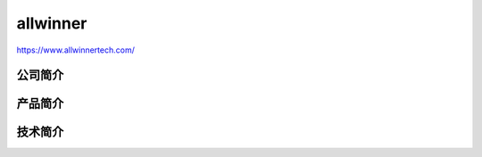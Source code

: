 
.. _allwinner:

allwinner
============

https://www.allwinnertech.com/

公司简介
-----------

产品简介
-----------


技术简介
-----------
